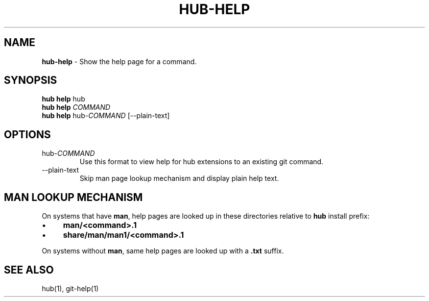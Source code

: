 .\" generated with Ronn/v0.7.3
.\" http://github.com/rtomayko/ronn/tree/0.7.3
.
.TH "HUB\-HELP" "1" "June 2018" "GITHUB" "Hub Manual"
.
.SH "NAME"
\fBhub\-help\fR \- Show the help page for a command\.
.
.SH "SYNOPSIS"
\fBhub help\fR hub
.
.br
\fBhub help\fR \fICOMMAND\fR
.
.br
\fBhub help\fR hub\-\fICOMMAND\fR [\-\-plain\-text]
.
.SH "OPTIONS"
.
.TP
hub\-\fICOMMAND\fR
Use this format to view help for hub extensions to an existing git command\.
.
.TP
\-\-plain\-text
Skip man page lookup mechanism and display plain help text\.
.
.SH "MAN LOOKUP MECHANISM"
On systems that have \fBman\fR, help pages are looked up in these directories relative to \fBhub\fR install prefix:
.
.IP "\(bu" 4
\fBman/<command>\.1\fR
.
.IP "\(bu" 4
\fBshare/man/man1/<command>\.1\fR
.
.IP "" 0
.
.P
On systems without \fBman\fR, same help pages are looked up with a \fB\.txt\fR suffix\.
.
.SH "SEE ALSO"
hub(1), git\-help(1)

